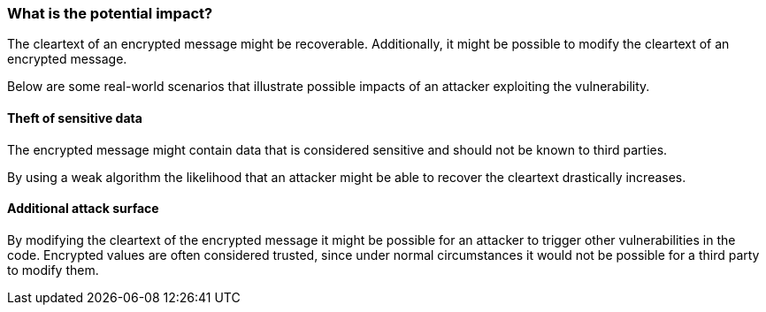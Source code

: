 === What is the potential impact?

The cleartext of an encrypted message might be recoverable. Additionally, it
might be possible to modify the cleartext of an encrypted message.

Below are some real-world scenarios that illustrate possible impacts of an attacker
exploiting the vulnerability.

==== Theft of sensitive data

The encrypted message might contain data that is considered sensitive and should
not be known to third parties.

By using a weak algorithm the likelihood that an attacker might be able to
recover the cleartext drastically increases.

==== Additional attack surface

By modifying the cleartext of the encrypted message it might be possible for an
attacker to trigger other vulnerabilities in the code. Encrypted values are
often considered trusted, since under normal circumstances it would not be
possible for a third party to modify them.
